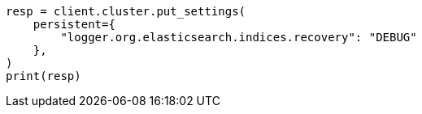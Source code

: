 // This file is autogenerated, DO NOT EDIT
// modules/cluster/misc.asciidoc:182

[source, python]
----
resp = client.cluster.put_settings(
    persistent={
        "logger.org.elasticsearch.indices.recovery": "DEBUG"
    },
)
print(resp)
----
